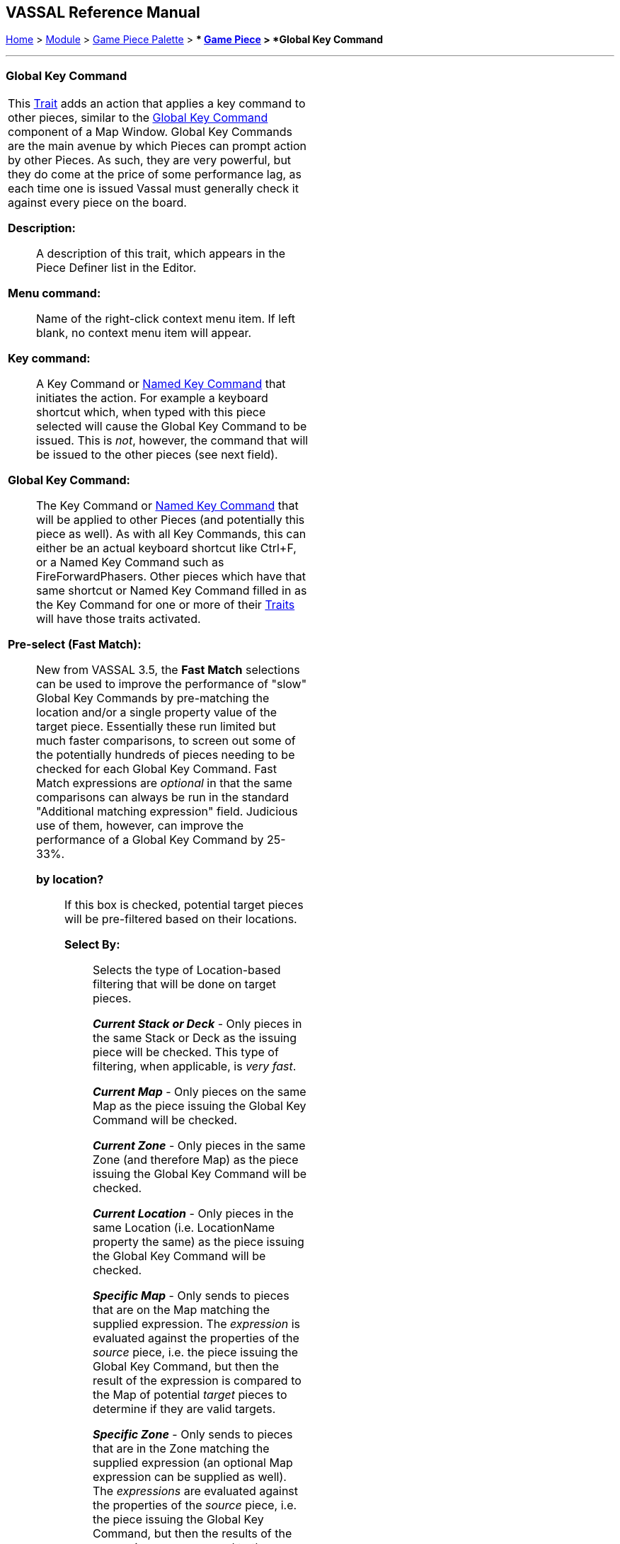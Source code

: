 == VASSAL Reference Manual
[#top]

[.small]#<<index.adoc#toc,Home>> > <<GameModule.adoc#top,Module>> > <<PieceWindow.adoc#top,Game Piece Palette>># [.small]#> ** <<GamePiece.adoc#top,Game Piece>># [.small]#> *Global Key Command*#

'''''

=== Global Key Command

[cols="a,a",]
|===
|This <<GamePiece.adoc#Traits,Trait>> adds an action that applies a key command to other pieces, similar to the <<Map.adoc#GlobalKeyCommand,Global Key Command>> component of a Map Window.
Global Key Commands are the main avenue by which Pieces can prompt action by other Pieces.
As such, they are very powerful, but they do come at the price of some performance lag, as each time one is issued Vassal must generally check it against every piece on the board.

*Description:*:: A description of this trait, which appears in the Piece Definer list in the Editor.

*Menu command:*:: Name of the right-click context menu item.
If left blank, no context menu item will appear.

*Key command:*::  A Key Command or <<NamedKeyCommand.adoc#top,Named Key Command>> that initiates the action.
For example a keyboard shortcut which, when typed with this piece selected will cause the Global Key Command to be issued.
This is _not_, however, the command that will be issued to the other pieces (see next field).

*Global Key Command:*::  The Key Command or <<NamedKeyCommand.adoc#top,Named Key Command>> that will be applied to other Pieces (and potentially this piece as well). As with all Key Commands, this can either be an actual keyboard shortcut like Ctrl+F, or a Named Key Command such as FireForwardPhasers.
Other pieces which have that same shortcut or Named Key Command filled in as the Key Command for one or more of their <<GamePiece.adoc#Traits,Traits>> will have those traits activated.

*Pre-select (Fast Match):*::  New from VASSAL 3.5, the *Fast Match* selections can be used to improve the performance of "slow" Global Key Commands by pre-matching the location and/or a single property value of the target piece. Essentially these run limited but much faster comparisons, to screen out some of the potentially hundreds of pieces needing to be checked for each Global Key Command. Fast Match expressions are _optional_ in that the same comparisons can always be run in the standard "Additional matching expression" field. Judicious use of them, however, can improve the performance of a Global Key Command by 25-33%.

  *by location?*;; If this box is checked, potential target pieces will be pre-filtered based on their locations.

    *Select By:*::: Selects the type of Location-based filtering that will be done on target pieces.
+
*_Current Stack or Deck_* - Only pieces in the same Stack or Deck as the issuing piece will be checked. This type of filtering, when applicable, is _very fast_.
+
*_Current Map_* - Only pieces on the same Map as the piece issuing the Global Key Command will be checked.
+
*_Current Zone_* - Only pieces in the same Zone (and therefore Map) as the piece issuing the Global Key Command will be checked.
+
*_Current Location_* - Only pieces in the same Location (i.e. LocationName property the same) as the piece issuing the Global Key Command will be checked.
+
*_Specific Map_* - Only sends to pieces that are on the Map matching the supplied expression. The _expression_ is evaluated against the properties of the _source_ piece, i.e. the piece issuing the Global Key Command, but then the result of the expression is compared to the Map of potential _target_ pieces to determine if they are valid targets.
+
*_Specific Zone_* - Only sends to pieces that are in the Zone matching the supplied expression (an optional Map expression can be supplied as well). The _expressions_ are evaluated against the properties of the _source_ piece, i.e. the piece issuing the Global Key Command, but then the results of the expressions are compared to the CurrentZone (and optionally CurrentMap) of potential _target_ pieces to determine if they are valid targets.
+
*_Specific Location_* - Only sends to pieces that are in the Location matching the supplied expression (an optional Map expression can be supplied as well). The _expressions_ are evaluated against the properties of the _source_ piece, i.e. the piece issuing the Global Key Command, but then the results of the expressions are compared to the LocationName (and optionally CurrentMap) of potential _target_ pieces to determine if they are valid targets.
+
*_Specific X,Y Position_* - Only sends to pieces that are at the X,Y location matching the supplied expressions (optional Map and Board expressions can be supplied as well). The _expressions_ are evaluated against the properties of the _source_ piece, i.e. the piece issuing the Global Key Command, but then the results of the expressions are compared to the CurrentX and CurrentY (and optionally CurrentMap and CurrentBoard) of potential _target_ pieces to determine if they are valid targets.

*by property?*;; If this box is checked, a _single_ property of the target will be checked to determine if it is a valid target. This search will be performed more quickly than a similar search in the _Additional Matching Expression_ field.

  *Property Name*::: Can be a simple string containing the name of a property in potential target pieces to be checked, _or_ an expression to be evaluated against the _source_ piece (the piece issuing the Global Key Command). The result of evaluating the expression is then used to find a property name in the potential _target_ piece.

  *Comparison*::: The type of comparison to be done with the value of the property specified above. Can be equals, not-equals, greater, greater-or-equal, less than, less-than-or-equal, or can be matches or non-matches a regular expression.

  *Property Value*::: Can be a simple string or number containing a specific value which will be compared to the value of the property specified above, _or_ an expression to be evaluated against the _source_ piece (the piece issuing the Global Key Command). The result of evaluating the expression is then used as the value to be compared against the property specified above using the comparison specified above.

*Additional matching expression:*::  If further refinement of which target pieces should receive the Global Key Command is needed, or if you do not wish to use Fast Match pre-selections, an Additional Matching Expression can be used. The Global Key Command will only be applied to Game Pieces which match the specified <<PropertyMatchExpression.adoc#top,Property Match Expression>>. Note that the properties named in _this_ expression are evaluated against the properties _of the target pieces_, not the properties of the piece issuing the Global Key Command.
For example if you provided the expression _{ CurrentZone == "Europe" }_, that would use the CurrentZone property of each potential target piece (checking if _it_ is "Europe") to determine whether or not to apply the Global Key Command.
If you want to compare a property in the target pieces against the value of _a property in *this* piece_, then use $property$. All $...$ property references will be evaluated against this piece before testing against other pieces.
Note that this will often mean the expression needs to be put inside of quotation marks if the property in question is a string value.
For example if the expression provided is { CurrentZone == "$CurrentZone$" } then the CurrentZone of each potential target piece will be checked against $CurrentZone$ which will read the CurrentZone of the _issuing_ piece (see also example below).

*Within a Deck, apply to:*::  Select how the Global Key Command will be applied to pieces in a <<Deck.adoc#top,Deck>>. Options are _All pieces_, _No pieces_, or _Fixed number of pieces_.
If _Fixed number of pieces_ is selected, a field appears to allow entry of the number of Pieces in the Deck to affect, starting at the top of the Deck.
Thus, selecting 1 for the fixed number would cause only the top card or piece in a Deck to be affected.

*Restrict Range:*::  If selected, the command will only apply to pieces located within a specified distance of this piece.<<Properties.adoc#top>>

*Range:*:: Only others pieces within this distance, inclusive, of this piece will have the command applied to them.
If the pieces are on a board with a <<HexGrid.adoc#top,Hex Grid>> or <<RectangularGrid.adoc#top,Rectangular Grid>>, then the distance is in units of the grid.
Otherwise, the distance is measured in screen pixels.

*Fixed Range:*::  If selected, then the range is specified as a fixed number.
If unselected, then the range will be given by the value of the named <<Properties.adoc#top,property>>.

*Range Property:*::  The name of a Property that contains the range to use when Fixed Range is not selected.

*Suppress individual reports:*::  If selected, then any reports (whether auto-reporting or <<ReportChanges.adoc#top,Report Action>> traits) by the affected Pieces will be disabled throughout the processing of this Global Key Command.
  You may wish to use a <<ReportChanges.adoc#top,Report Action>> trait on this piece to provide a summary message in their place.

*EXAMPLE 1 (see upper right):*::  A leader counter and infantry counters both have <<PropertyMarker.adoc#top,Marker>> traits to specify their nationality and type.
A <<Layer.adoc#top,Layer>> trait represents the rallied state of an infantry counter, uses _Ctrl+A_ to activate the Layer, and uses _Rally_ as the name.
A Global Key Command on the leader counter can select and rally all infantry counters within two hexes of the same nationality that are not rallied by checking the 
boxes for _Restrict Range_ and _Fixed Range_, specifying _Range_ of 2 and additional matching properties _{ type == "Infantry" } && { nation == "$nation$" } && { Rally_Active == "false" }_. Or, as in the example
shown in the dialog box, the _type=="Infantry"_ check can be made faster by moving it out of the additional matching expression and into the Fast Match, by checking _by Property?_, and putting the expression _{ "type" }_ for
the property name and _{"Infantry"}_ for the property value. Likewise the effects can be restricted to pieces on the main map by checking the _by Location?_ box selecting _Specific Map_, and putting _{"Main Map"}_ in the _Map_ field. If
instead you wanted to match pieces on the same map as the issuing piece, you could select _Current Map_ instead. 

*EXAMPLE 2 (see below):*::  An Army unit that may stack with multiple generals can be given a command to "Put Senior General In Command" with the shortcut key command Alt+Ctrl+R.
When the menu item or shortcut key are activated, this trait sends the <<NamedKeyCommand.adoc#top,Named Key Command>> _CheckRANKS_ to the pieces representing generals who might be put in command.
Eligible generals are found by checking first if they have a property _Rank_ which is > 0, since only generals have ranks.
Next their _Side_ property ("Union" or "Confederate") is compared to a Global Property _ActiveSide_ so that we don't accidentally put Ulysses Grant in command of the Confederate army. Notice that
the _Rank_ check uses the Fast Match comparison to eliminate all pieces that don't have ranks (all the non-generals) very quickly; the same comparison (Rank > 0) could be included in the Additional Matching Expression,
for convenience, but it would not run as quickly.

|image:images/CounterGlobalKeyCommand.png[]

image:images/CounterGlobalKeyCommand3.png[] +
|===

image:images/CounterGlobalKeyCommand2.png[]
'''''
